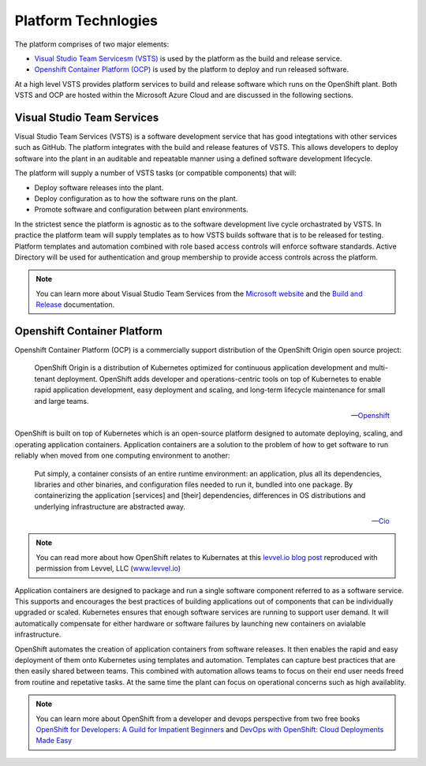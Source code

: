 ====================
Platform Technlogies
====================

The platform comprises of two major elements: 

* `Visual Studio Team Servicesm (VSTS) <https://www.visualstudio.com/team-services/>`_ is used by the platform as the build and release service.  

* `Openshift Container Platform (OCP) <https://www.openshift.com/container-platform/index.html>`_ is used by the platform to deploy and run released software. 

At a high level VSTS provides platform services to build and release software which runs on the OpenShift plant. Both VSTS and OCP are hosted within the Microsoft Azure Cloud and are discussed in the following sections.   

Visual Studio Team Services
---------------------------

Visual Studio Team Services (VSTS) is a software development service that has good integtations with other services such as GitHub. The platform integrates with the build and release features of VSTS. This allows developers to deploy software into the plant in an auditable and repeatable manner using a defined software development lifecycle. 

The platform will supply a number of VSTS tasks (or compatible components) that will: 

* Deploy software releases into the plant.
* Deploy configuration as to how the software runs on the plant.
* Promote software and configuration between plant environments.

In the strictest sence the platform is agnostic as to the software development live cycle orchastrated by VSTS. In practice the platform team will supply templates as to how VSTS builds software that is to be released for testing. Platform templates and automation combined with role based access controls will enforce software standards. Active Directory will be used for authentication and group membership to provide access controls across the platform. 

.. note::
    You can learn more about Visual Studio Team Services from the `Microsoft website <https://azure.microsoft.com/en-gb/services/visual-studio-team-services/>`_ and the `Build and Release <https://docs.microsoft.com/pdfstore/en-us/MSDN.team-services/live/build-release.pdf>`_ documentation. 

Openshift Container Platform
----------------------------

Openshift Container Platform (OCP) is a commercially support distribution of the OpenShift Origin open source project: 

    OpenShift Origin is a distribution of Kubernetes optimized for continuous application development and multi-tenant deployment. OpenShift adds developer and operations-centric tools on top of Kubernetes to enable rapid application development, easy deployment and scaling, and long-term lifecycle maintenance for small and large teams.

    -- Openshift_ 

OpenShift is built on top of Kubernetes which is an open-source platform designed to automate deploying, scaling, and operating application containers. Application containers are a solution to the problem of how to get software to run reliably when moved from one computing environment to another: 

    Put simply, a container consists of an entire runtime environment: an application, plus all its dependencies, libraries and other binaries, and configuration files needed to run it, bundled into one package. By containerizing the application [services] and [their] dependencies, differences in OS distributions and underlying infrastructure are abstracted away.

    -- Cio_


.. note::
    You can read more about how OpenShift relates to Kubernates at this `levvel.io blog post <https://github.com/DFEAGILEDEVOPS/cloud-platform-docs/blob/19ebe7241f7b20857e81c4a5bfb1308951b0ae79/levvelblog.pdf>`_ reproduced with permission from Levvel, LLC (`www.levvel.io <http://www.levvel.io>`_)

Application containers are designed to package and run a single software component referred to as a software service. This supports and encourages the best practices of building applications out of components that can be individually upgraded or scaled. Kubernetes ensures that enough software services are running to support user demand. It will automatically compensate for either hardware or software failures by launching new containers on avialable infrastructure. 

OpenShift automates the creation of application containers from software releases. It then enables the rapid and easy deployment of them onto Kubernetes using templates and automation. Templates can capture best practices that are then easily shared between teams. This combined with automation allows teams to focus on their end user needs freed from routine and repetative tasks. At the same time the plant can focus on operational concerns such as high availablity.  

.. note::
    You can learn more about OpenShift from a developer and devops perspective from two free books `OpenShift for Developers: A Guild for Impatient Beginners <https://www.openshift.com/promotions/for-developers.html>`_ and `DevOps with OpenShift: Cloud Deployments Made Easy <https://www.openshift.com/promotions/devops-with-openshift.html>`_

.. _Openshift: https://github.com/openshift/origin
.. _Kubernetes1: https://kubernetes.io/docs/concepts/overview/what-is-kubernetes/
.. _Cio: https://www.cio.com/article/2924995/software/what-are-containers-and-why-do-you-need-them.html
